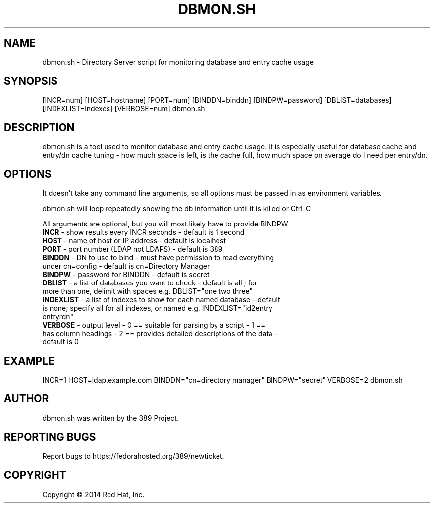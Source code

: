 .\"                                      Hey, EMACS: -*- nroff -*-
.\" First parameter, NAME, should be all caps
.\" Second parameter, SECTION, should be 1-8, maybe w/ subsection
.\" other parameters are allowed: see man(7), man(1)
.TH DBMON.SH 8 "Jul 25, 2014"
.\" Please adjust this date whenever revising the manpage.
.\"
.\" Some roff macros, for reference:
.\" .nh        disable hyphenation
.\" .hy        enable hyphenation
.\" .ad l      left justify
.\" .ad b      justify to both left and right margins
.\" .nf        disable filling
.\" .fi        enable filling
.\" .br        insert line break
.\" .sp <n>    insert n+1 empty lines
.\" for manpage-specific macros, see man(7)
.SH NAME 
dbmon.sh - Directory Server script for monitoring database and entry cache usage
.SH SYNOPSIS
[INCR=num] [HOST=hostname] [PORT=num] [BINDDN=binddn] [BINDPW=password] [DBLIST=databases] [INDEXLIST=indexes] [VERBOSE=num] dbmon.sh
.SH DESCRIPTION
dbmon.sh is a tool used to monitor database and entry cache usage. It is especially useful for database cache and entry/dn cache tuning - how much space is left, is the cache full, how much space on average do I need per entry/dn.
.SH OPTIONS
It doesn't take any command line arguments, so all options must be passed in as environment variables.

dbmon.sh will loop repeatedly showing the db information until it is killed or Ctrl-C

All arguments are optional, but you will most likely have to provide BINDPW

.TP
.B \fBINCR\fR - show results every INCR seconds - default is 1 second
.TP
.B \fBHOST\fR - name of host or IP address - default is "localhost"
.TP
.B \fBPORT\fR - port number (LDAP not LDAPS) - default is 389
.TP
.B \fBBINDDN\fR - DN to use to bind - must have permission to read everything under cn=config - default is cn=Directory Manager
.TP
.B \fBBINDPW\fR - password for BINDDN - default is secret
.TP
.B \fBDBLIST\fR - a list of databases you want to check - default is "all"; for more than one, delimit with spaces e.g. DBLIST="one two three"
.TP
.B \fBINDEXLIST\fR - a list of indexes to show for each named database - default is none; specify "all" for all indexes, or named e.g. INDEXLIST="id2entry entryrdn"
.TP
.B \fBVERBOSE\fR - output level - 0 == suitable for parsing by a script - 1 == has column headings - 2 == provides detailed descriptions of the data - default is 0

.SH EXAMPLE
INCR=1 HOST=ldap.example.com BINDDN="cn=directory manager" BINDPW="secret" VERBOSE=2 dbmon.sh

.SH AUTHOR
dbmon.sh was written by the 389 Project.
.SH "REPORTING BUGS"
Report bugs to https://fedorahosted.org/389/newticket.
.SH COPYRIGHT
Copyright \(co 2014 Red Hat, Inc.
